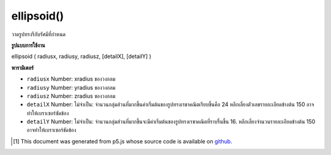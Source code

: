 .. raw:: html

	<script src="https://sketch.netpie.io/widget/p5-widget.js"></script>

ellipsoid()
===========

วาดรูปทรงรีกับรัศมีที่กำหนด

.. Draw an ellipsoid with given radius

**รูปแบบการใช้งาน**

ellipsoid ( radiusx, radiusy, radiusz, [detailX], [detailY] )

**พารามิเตอร์**

- ``radiusx``  Number: xradius ของวงกลม

- ``radiusy``  Number: yradius ของวงกลม

- ``radiusz``  Number: zradius ของวงกลม

- ``detailX``  Number: ไม่จำเป็น: จำนวนกลุ่มส่วนที่มากขึ้นค่าเริ่มต้นของรูปทรงเรขาคณิตเรียบขึ้นคือ 24 หลีกเลี่ยงตัวเลขรายละเอียดข้างต้น 150 อาจทำให้เบราเซอร์ขัดข้อง

- ``detailY``  Number: ไม่จำเป็น: จำนวนกลุ่มส่วนที่มากขึ้นจะมีค่าเริ่มต้นของรูปทรงเรขาคณิตที่ราบรื่นขึ้น 16. หลีกเลี่ยงจำนวนรายละเอียดข้างต้น 150 อาจทำให้เบราเซอร์ขัดข้อง

.. ``radiusx``  Number: xradius of circle
.. ``radiusy``  Number: yradius of circle
.. ``radiusz``  Number: zradius of circle
.. ``detailX``  Number: optional: number of segments, the more segments the smoother geometry default is 24. Avoid detail number above 150, it may crash the browser.
.. ``detailY``  Number: optional: number of segments, the more segments the smoother geometry default is 16. Avoid detail number above 150, it may crash the browser.

.. raw:: html

	<script type="text/p5" data-autoplay data-hide-sourcecode>
	// draw an ellipsoid with radius 20, 30 and 40.
	function setup(){
	  createCanvas(100, 100, WEBGL);
	}
	
	function draw(){
	  background(200);
	  ellipsoid(20, 30, 40);
	}

	</script>

	<br><br>

..  [#f1] This document was generated from p5.js whose source code is available on `github <https://github.com/processing/p5.js>`_.

